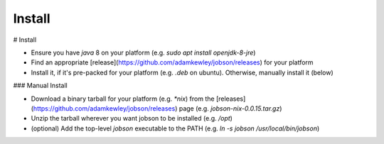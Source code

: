Install
=======

# Install

- Ensure you have `java` 8 on your platform (e.g. `sudo apt install openjdk-8-jre`)
- Find an appropriate [release](https://github.com/adamkewley/jobson/releases) for your platform
- Install it, if it's pre-packed for your platform (e.g. `.deb` on ubuntu). Otherwise, manually
  install it (below)

### Manual Install

- Download a binary tarball for your platform (e.g. `*nix`) from the
  [releases](https://github.com/adamkewley/jobson/releases) page (e.g. `jobson-nix-0.0.15.tar.gz`)
- Unzip the tarball wherever you want jobson to be installed (e.g. `/opt`)
- (optional) Add the top-level `jobson` executable to the PATH (e.g. `ln -s jobson /usr/local/bin/jobson`)



